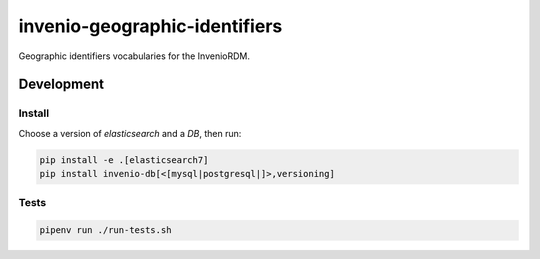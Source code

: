 ..
    Copyright (C) 2022 GEO Secretariat.

    invenio-geographic-identifiers is free software; you can redistribute
    it and/or modify it under the terms of the MIT License; see LICENSE file
    for more details.

================================
 invenio-geographic-identifiers
================================

.. image:: https://github.com/geo-knowledge-hub/invenio-geographic-identifiers/workflows/CI/badge.svg
        :target: https://github.com/geo-knowledge-hub/invenio-geographic-identifiers/actions?query=workflow%3ACI

.. image:: https://img.shields.io/badge/code%20style-black-000000.svg
   :target: https://github.com/psf/black

.. image:: https://img.shields.io/badge/lifecycle-maturing-blue.svg
        :target: https://www.tidyverse.org/lifecycle/#maturing
        :alt: Software Life Cycle

.. image:: https://img.shields.io/github/license/geo-knowledge-hub/invenio-geographic-identifiers.svg
        :target: https://github.com/geo-knowledge-hub/invenio-geographic-identifiers/blob/master/LICENSE

.. image:: https://img.shields.io/github/tag/geo-knowledge-hub/invenio-geographic-identifiers.svg
        :target: https://github.com/geo-knowledge-hub/invenio-geographic-identifiers/releases

.. image:: https://img.shields.io/discord/730739436551143514?logo=discord&logoColor=ffffff&color=7389D8
        :target: https://discord.com/channels/730739436551143514#
        :alt: Join us at Discord

Geographic identifiers vocabularies for the InvenioRDM.

Development
===========

Install
-------

Choose a version of `elasticsearch` and a `DB`, then run:

.. code-block:: console

    pip install -e .[elasticsearch7]
    pip install invenio-db[<[mysql|postgresql|]>,versioning]


Tests
-----

.. code-block:: console

    pipenv run ./run-tests.sh
